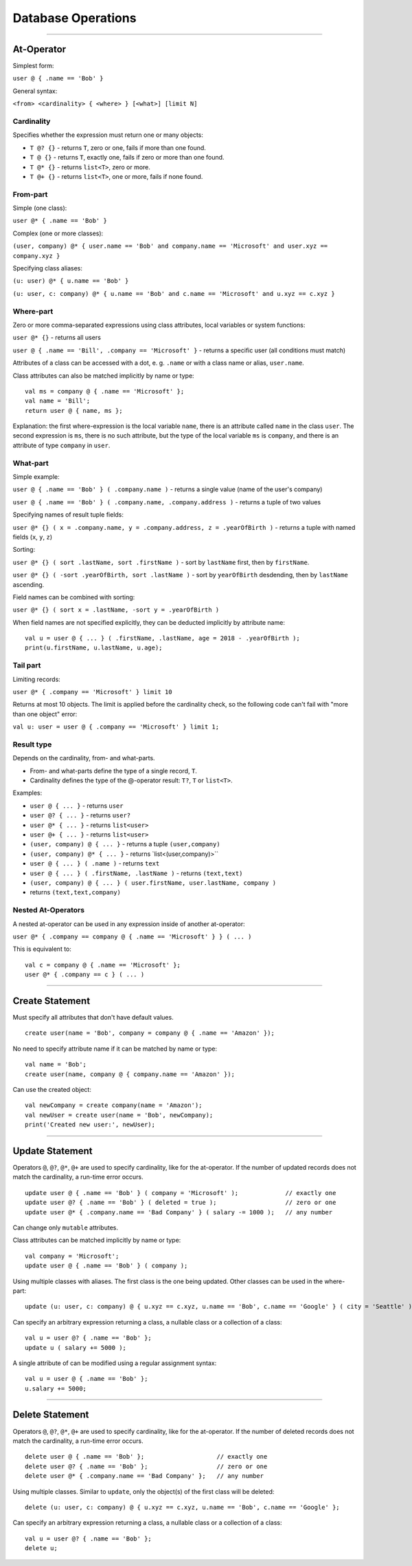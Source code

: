===================
Database Operations
===================

-------------

At-Operator
===========

Simplest form:

``user @ { .name == 'Bob' }``

General syntax:

``<from> <cardinality> { <where> } [<what>] [limit N]``

.. _languagedatabase-cardinality:

Cardinality
-----------

Specifies whether the expression must return one or many objects:

-  ``T @? {}`` - returns ``T``, zero or one, fails if more than one
   found.
-  ``T @ {}`` - returns ``T``, exactly one, fails if zero or more than
   one found.
-  ``T @* {}`` - returns ``list<T>``, zero or more.
-  ``T @+ {}`` - returns ``list<T>``, one or more, fails if none found.

From-part
---------

Simple (one class):

``user @* { .name == 'Bob' }``

Complex (one or more classes):

``(user, company) @* { user.name == 'Bob' and company.name == 'Microsoft' and user.xyz == company.xyz }``

Specifying class aliases:

``(u: user) @* { u.name == 'Bob' }``

``(u: user, c: company) @* { u.name == 'Bob' and c.name == 'Microsoft' and u.xyz == c.xyz }``

Where-part
----------

Zero or more comma-separated expressions using class attributes, local
variables or system functions:

``user @* {}`` - returns all users

``user @ { .name == 'Bill', .company == 'Microsoft' }`` - returns a specific
user (all conditions must match)

Attributes of a class can be accessed with a dot, e. g. ``.name`` or with a class name or alias, ``user.name``.

Class attributes can also be matched implicitly by name or type:

::

   val ms = company @ { .name == 'Microsoft' };
   val name = 'Bill';
   return user @ { name, ms };

Explanation: the first where-expression is the local variable ``name``, there is an attribute called ``name`` in the
class ``user``. The second expression is ``ms``, there is no such attribute, but the type of the local variable ``ms``
is ``company``, and there is an attribute of type ``company`` in ``user``.

What-part
---------

Simple example:

``user @ { .name == 'Bob' } ( .company.name )`` - returns a single value
(name of the user's company)

``user @ { .name == 'Bob' } ( .company.name, .company.address )`` - returns
a tuple of two values

Specifying names of result tuple fields:

``user @* {} ( x = .company.name, y = .company.address, z = .yearOfBirth )``
- returns a tuple with named fields (``x``, ``y``, ``z``)

Sorting:

``user @* {} ( sort .lastName, sort .firstName )`` - sort by ``lastName``
first, then by ``firstName``.

``user @* {} ( -sort .yearOfBirth, sort .lastName )`` - sort by
``yearOfBirth`` desdending, then by ``lastName`` ascending.

Field names can be combined with sorting:

``user @* {} ( sort x = .lastName, -sort y = .yearOfBirth )``

When field names are not specified explicitly, they can be deducted
implicitly by attribute name:

::

   val u = user @ { ... } ( .firstName, .lastName, age = 2018 - .yearOfBirth );
   print(u.firstName, u.lastName, u.age);

Tail part
---------

Limiting records:

``user @* { .company == 'Microsoft' } limit 10``

Returns at most 10 objects. The limit is applied before the cardinality
check, so the following code can't fail with "more than one object"
error:

``val u: user = user @ { .company == 'Microsoft' } limit 1;``

Result type
-----------

Depends on the cardinality, from- and what-parts.

-  From- and what-parts define the type of a single record, ``T``.
-  Cardinality defines the type of the @-operator result: ``T?``, ``T``
   or ``list<T>``.

Examples:

-  ``user @ { ... }`` - returns ``user``
-  ``user @? { ... }`` - returns ``user?``
-  ``user @* { ... }`` - returns ``list<user>``
-  ``user @+ { ... }`` - returns ``list<user>``
-  ``(user, company) @ { ... }`` - returns a tuple ``(user,company)``
-  ``(user, company) @* { ... }`` - returns \`list<(user,company)>``
-  ``user @ { ... } ( .name )`` - returns ``text``
-  ``user @ { ... } ( .firstName, .lastName )`` - returns ``(text,text)``
-  ``(user, company) @ { ... } ( user.firstName, user.lastName, company )`` 
- returns ``(text,text,company)``

Nested At-Operators
-------------------

A nested at-operator can be used in any expression inside of another
at-operator:

``user @* { .company == company @ { .name == 'Microsoft' } } ( ... )``

This is equivalent to:

::

   val c = company @ { .name == 'Microsoft' };
   user @* { .company == c } ( ... )

-------------

Create Statement
================

Must specify all attributes that don't have default values.

::

   create user(name = 'Bob', company = company @ { .name == 'Amazon' });

No need to specify attribute name if it can be matched by name or type:

::

   val name = 'Bob';
   create user(name, company @ { company.name == 'Amazon' });

Can use the created object:

::

   val newCompany = create company(name = 'Amazon');
   val newUser = create user(name = 'Bob', newCompany);
   print('Created new user:', newUser);

-------------

Update Statement
================

Operators ``@``, ``@?``, ``@*``, ``@+`` are used to specify cardinality, like for the at-operator.
If the number of updated records does not match the cardinality, a run-time error occurs.

::

   update user @ { .name == 'Bob' } ( company = 'Microsoft' );             // exactly one
   update user @? { .name == 'Bob' } ( deleted = true );                   // zero or one
   update user @* { .company.name == 'Bad Company' } ( salary -= 1000 );   // any number

Can change only ``mutable`` attributes.

Class attributes can be matched implicitly by name or type:

::

   val company = 'Microsoft';
   update user @ { .name == 'Bob' } ( company );

Using multiple classes with aliases. The first class is the one being
updated. Other classes can be used in the where-part:

::

   update (u: user, c: company) @ { u.xyz == c.xyz, u.name == 'Bob', c.name == 'Google' } ( city = 'Seattle' );

Can specify an arbitrary expression returning a class, a nullable class or a collection of a class:

::

   val u = user @? { .name == 'Bob' };
   update u ( salary += 5000 );

A single attribute of can be modified using a regular assignment syntax:

::

   val u = user @ { .name == 'Bob' };
   u.salary += 5000;

-------------

Delete Statement
================

Operators ``@``, ``@?``, ``@*``, ``@+`` are used to specify cardinality, like for the at-operator.
If the number of deleted records does not match the cardinality, a run-time error occurs.

::

   delete user @ { .name == 'Bob' };                    // exactly one
   delete user @? { .name == 'Bob' };                   // zero or one
   delete user @* { .company.name == 'Bad Company' };   // any number

Using multiple classes. Similar to ``update``, only the object(s) of the first class will be deleted:

::

   delete (u: user, c: company) @ { u.xyz == c.xyz, u.name == 'Bob', c.name == 'Google' };

Can specify an arbitrary expression returning a class, a nullable class or a collection of a class:

::

   val u = user @? { .name == 'Bob' };
   delete u;
